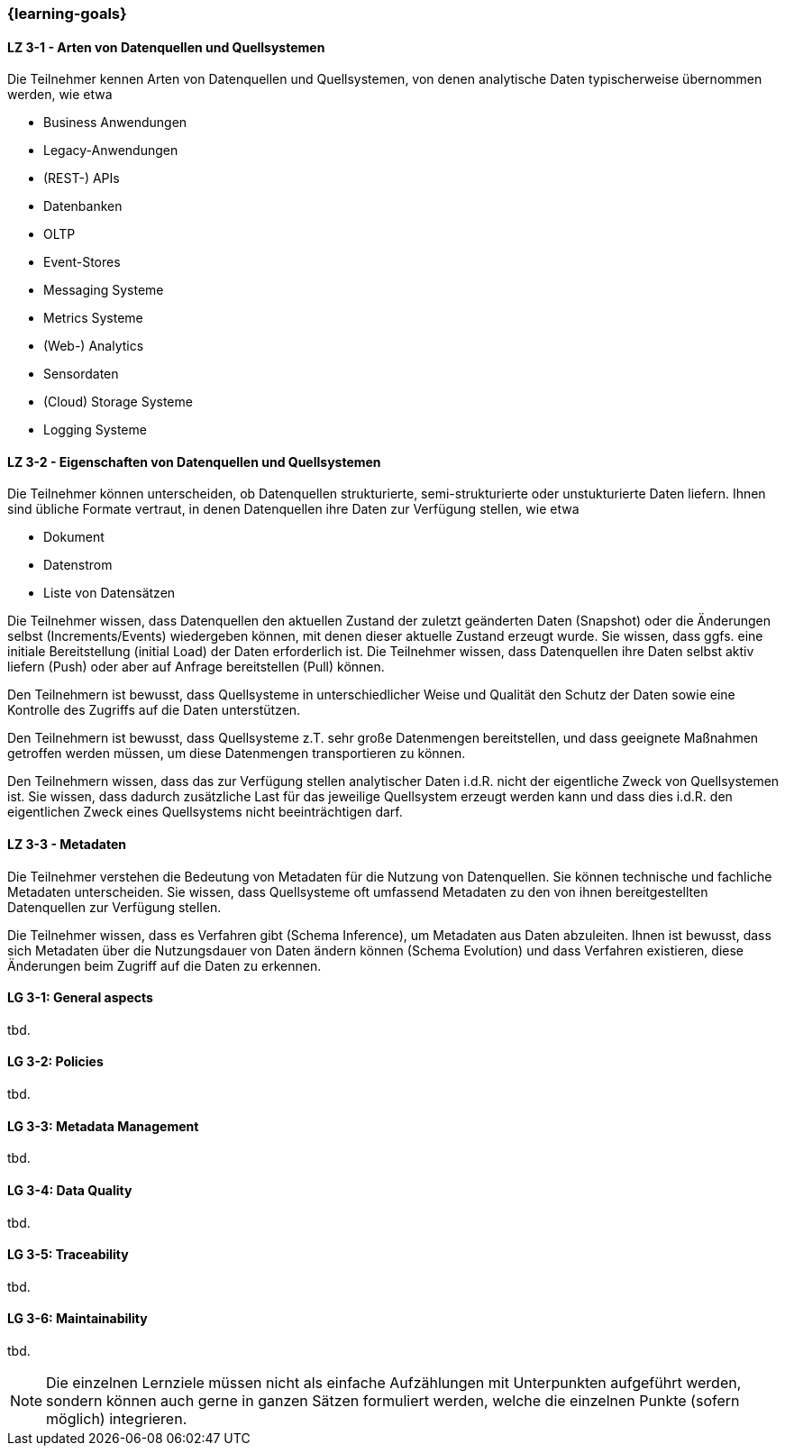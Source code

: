 === {learning-goals}

// tag::DE[]
[[LZ-3-1]]
==== LZ 3-1 - Arten von Datenquellen und Quellsystemen
Die Teilnehmer kennen Arten von Datenquellen und Quellsystemen, von denen analytische Daten typischerweise übernommen werden, wie etwa

- Business Anwendungen
- Legacy-Anwendungen
- (REST-) APIs
- Datenbanken
- OLTP
- Event-Stores
- Messaging Systeme
- Metrics Systeme
- (Web-) Analytics
- Sensordaten
- (Cloud) Storage Systeme
- Logging Systeme

[[LZ-3-2]]
==== LZ 3-2 - Eigenschaften von Datenquellen und Quellsystemen
Die Teilnehmer können unterscheiden, ob Datenquellen strukturierte, semi-strukturierte oder unstukturierte Daten liefern. Ihnen sind übliche Formate vertraut, in denen Datenquellen ihre Daten zur Verfügung stellen, wie etwa

- Dokument
- Datenstrom
- Liste von Datensätzen

Die Teilnehmer wissen, dass Datenquellen den aktuellen Zustand der zuletzt geänderten Daten (Snapshot) oder die Änderungen selbst (Increments/Events) wiedergeben können, mit denen dieser aktuelle Zustand erzeugt wurde. Sie wissen, dass ggfs. eine initiale Bereitstellung (initial Load) der Daten erforderlich ist.
Die Teilnehmer wissen, dass Datenquellen ihre Daten selbst aktiv liefern (Push) oder aber auf Anfrage bereitstellen (Pull) können.

Den Teilnehmern ist bewusst, dass Quellsysteme in unterschiedlicher Weise und Qualität den Schutz der Daten sowie eine Kontrolle des Zugriffs auf die Daten unterstützen.

Den Teilnehmern ist bewusst, dass Quellsysteme z.T. sehr große Datenmengen bereitstellen, und dass geeignete Maßnahmen getroffen werden müssen, um diese Datenmengen transportieren zu können.

Den Teilnehmern wissen, dass das zur Verfügung stellen analytischer Daten i.d.R. nicht der eigentliche Zweck von Quellsystemen ist. Sie wissen, dass dadurch zusätzliche Last für das jeweilige Quellsystem erzeugt werden kann und dass dies i.d.R. den eigentlichen Zweck eines Quellsystems nicht beeinträchtigen darf.

[[LZ-3-3]]
==== LZ 3-3 - Metadaten
Die Teilnehmer verstehen die Bedeutung von Metadaten für die Nutzung von Datenquellen. Sie können technische und fachliche Metadaten unterscheiden. Sie wissen, dass Quellsysteme oft umfassend Metadaten zu den von ihnen bereitgestellten Datenquellen zur Verfügung stellen.

Die Teilnehmer wissen, dass es Verfahren gibt (Schema Inference), um Metadaten aus Daten abzuleiten. Ihnen ist bewusst, dass sich Metadaten über die Nutzungsdauer von Daten ändern können (Schema Evolution) und dass Verfahren existieren, diese Änderungen beim Zugriff auf die Daten zu erkennen.

// end::DE[]

// tag::EN[]
[[LG-3-1]]
==== LG 3-1: General aspects
tbd.

[[LG-3-2]]
==== LG 3-2: Policies
tbd.

[[LG-3-3]]
==== LG 3-3: Metadata Management
tbd.

[[LG-3-4]]
==== LG 3-4: Data Quality
tbd.

[[LG-3-5]]
==== LG 3-5: Traceability
tbd.

[[LG-3-6]]
==== LG 3-6: Maintainability
tbd.
// end::EN[]

// tag::REMARK[]
[NOTE]
====
Die einzelnen Lernziele müssen nicht als einfache Aufzählungen mit Unterpunkten aufgeführt werden, sondern können auch gerne in ganzen Sätzen formuliert werden, welche die einzelnen Punkte (sofern möglich) integrieren.
====
// end::REMARK[]
